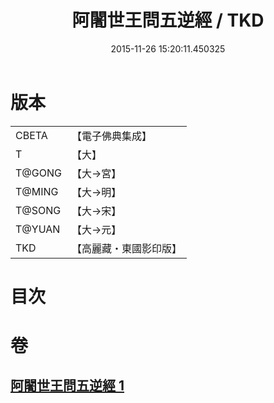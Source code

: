 #+TITLE: 阿闍世王問五逆經 / TKD
#+DATE: 2015-11-26 15:20:11.450325
* 版本
 |     CBETA|【電子佛典集成】|
 |         T|【大】     |
 |    T@GONG|【大→宮】   |
 |    T@MING|【大→明】   |
 |    T@SONG|【大→宋】   |
 |    T@YUAN|【大→元】   |
 |       TKD|【高麗藏・東國影印版】|

* 目次
* 卷
** [[file:KR6i0138_001.txt][阿闍世王問五逆經 1]]
